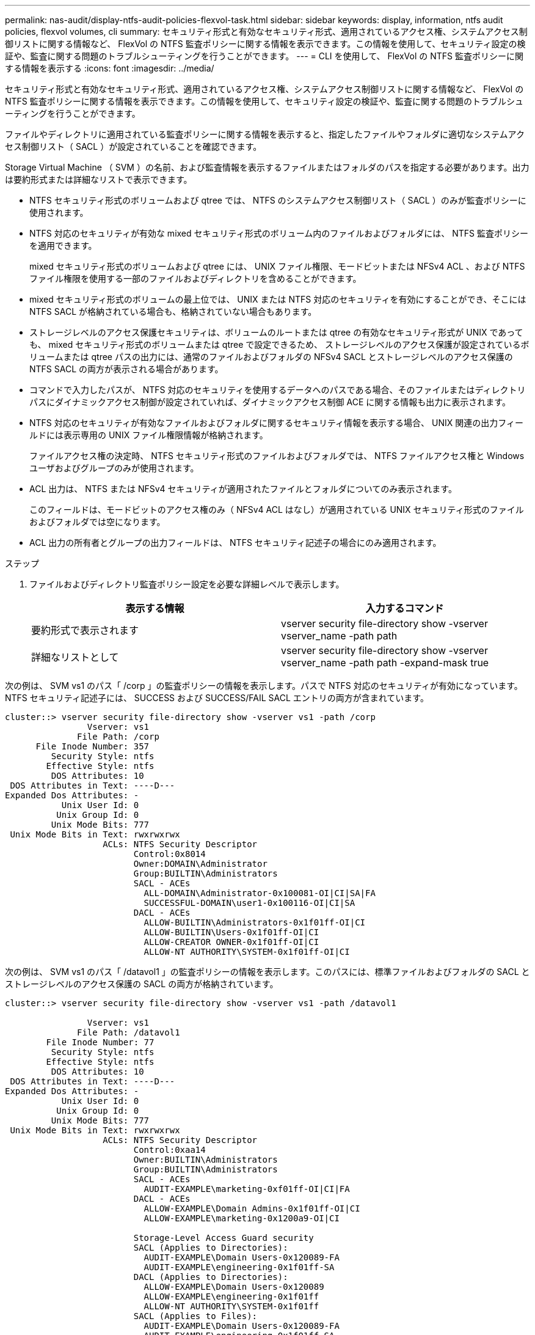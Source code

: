 ---
permalink: nas-audit/display-ntfs-audit-policies-flexvol-task.html 
sidebar: sidebar 
keywords: display, information, ntfs audit policies, flexvol volumes, cli 
summary: セキュリティ形式と有効なセキュリティ形式、適用されているアクセス権、システムアクセス制御リストに関する情報など、 FlexVol の NTFS 監査ポリシーに関する情報を表示できます。この情報を使用して、セキュリティ設定の検証や、監査に関する問題のトラブルシューティングを行うことができます。 
---
= CLI を使用して、 FlexVol の NTFS 監査ポリシーに関する情報を表示する
:icons: font
:imagesdir: ../media/


[role="lead"]
セキュリティ形式と有効なセキュリティ形式、適用されているアクセス権、システムアクセス制御リストに関する情報など、 FlexVol の NTFS 監査ポリシーに関する情報を表示できます。この情報を使用して、セキュリティ設定の検証や、監査に関する問題のトラブルシューティングを行うことができます。

ファイルやディレクトリに適用されている監査ポリシーに関する情報を表示すると、指定したファイルやフォルダに適切なシステムアクセス制御リスト（ SACL ）が設定されていることを確認できます。

Storage Virtual Machine （ SVM ）の名前、および監査情報を表示するファイルまたはフォルダのパスを指定する必要があります。出力は要約形式または詳細なリストで表示できます。

* NTFS セキュリティ形式のボリュームおよび qtree では、 NTFS のシステムアクセス制御リスト（ SACL ）のみが監査ポリシーに使用されます。
* NTFS 対応のセキュリティが有効な mixed セキュリティ形式のボリューム内のファイルおよびフォルダには、 NTFS 監査ポリシーを適用できます。
+
mixed セキュリティ形式のボリュームおよび qtree には、 UNIX ファイル権限、モードビットまたは NFSv4 ACL 、および NTFS ファイル権限を使用する一部のファイルおよびディレクトリを含めることができます。

* mixed セキュリティ形式のボリュームの最上位では、 UNIX または NTFS 対応のセキュリティを有効にすることができ、そこには NTFS SACL が格納されている場合も、格納されていない場合もあります。
* ストレージレベルのアクセス保護セキュリティは、ボリュームのルートまたは qtree の有効なセキュリティ形式が UNIX であっても、 mixed セキュリティ形式のボリュームまたは qtree で設定できるため、 ストレージレベルのアクセス保護が設定されているボリュームまたは qtree パスの出力には、通常のファイルおよびフォルダの NFSv4 SACL とストレージレベルのアクセス保護の NTFS SACL の両方が表示される場合があります。
* コマンドで入力したパスが、 NTFS 対応のセキュリティを使用するデータへのパスである場合、そのファイルまたはディレクトリパスにダイナミックアクセス制御が設定されていれば、ダイナミックアクセス制御 ACE に関する情報も出力に表示されます。
* NTFS 対応のセキュリティが有効なファイルおよびフォルダに関するセキュリティ情報を表示する場合、 UNIX 関連の出力フィールドには表示専用の UNIX ファイル権限情報が格納されます。
+
ファイルアクセス権の決定時、 NTFS セキュリティ形式のファイルおよびフォルダでは、 NTFS ファイルアクセス権と Windows ユーザおよびグループのみが使用されます。

* ACL 出力は、 NTFS または NFSv4 セキュリティが適用されたファイルとフォルダについてのみ表示されます。
+
このフィールドは、モードビットのアクセス権のみ（ NFSv4 ACL はなし）が適用されている UNIX セキュリティ形式のファイルおよびフォルダでは空になります。

* ACL 出力の所有者とグループの出力フィールドは、 NTFS セキュリティ記述子の場合にのみ適用されます。


.ステップ
. ファイルおよびディレクトリ監査ポリシー設定を必要な詳細レベルで表示します。
+
[cols="2*"]
|===
| 表示する情報 | 入力するコマンド 


 a| 
要約形式で表示されます
 a| 
vserver security file-directory show -vserver vserver_name -path path



 a| 
詳細なリストとして
 a| 
vserver security file-directory show -vserver vserver_name -path path -expand-mask true

|===


次の例は、 SVM vs1 のパス「 /corp 」の監査ポリシーの情報を表示します。パスで NTFS 対応のセキュリティが有効になっています。NTFS セキュリティ記述子には、 SUCCESS および SUCCESS/FAIL SACL エントリの両方が含まれています。

[listing]
----
cluster::> vserver security file-directory show -vserver vs1 -path /corp
                Vserver: vs1
              File Path: /corp
      File Inode Number: 357
         Security Style: ntfs
        Effective Style: ntfs
         DOS Attributes: 10
 DOS Attributes in Text: ----D---
Expanded Dos Attributes: -
           Unix User Id: 0
          Unix Group Id: 0
         Unix Mode Bits: 777
 Unix Mode Bits in Text: rwxrwxrwx
                   ACLs: NTFS Security Descriptor
                         Control:0x8014
                         Owner:DOMAIN\Administrator
                         Group:BUILTIN\Administrators
                         SACL - ACEs
                           ALL-DOMAIN\Administrator-0x100081-OI|CI|SA|FA
                           SUCCESSFUL-DOMAIN\user1-0x100116-OI|CI|SA
                         DACL - ACEs
                           ALLOW-BUILTIN\Administrators-0x1f01ff-OI|CI
                           ALLOW-BUILTIN\Users-0x1f01ff-OI|CI
                           ALLOW-CREATOR OWNER-0x1f01ff-OI|CI
                           ALLOW-NT AUTHORITY\SYSTEM-0x1f01ff-OI|CI
----
次の例は、 SVM vs1 のパス「 /datavol1 」の監査ポリシーの情報を表示します。このパスには、標準ファイルおよびフォルダの SACL とストレージレベルのアクセス保護の SACL の両方が格納されています。

[listing]
----
cluster::> vserver security file-directory show -vserver vs1 -path /datavol1

                Vserver: vs1
              File Path: /datavol1
        File Inode Number: 77
         Security Style: ntfs
        Effective Style: ntfs
         DOS Attributes: 10
 DOS Attributes in Text: ----D---
Expanded Dos Attributes: -
           Unix User Id: 0
          Unix Group Id: 0
         Unix Mode Bits: 777
 Unix Mode Bits in Text: rwxrwxrwx
                   ACLs: NTFS Security Descriptor
                         Control:0xaa14
                         Owner:BUILTIN\Administrators
                         Group:BUILTIN\Administrators
                         SACL - ACEs
                           AUDIT-EXAMPLE\marketing-0xf01ff-OI|CI|FA
                         DACL - ACEs
                           ALLOW-EXAMPLE\Domain Admins-0x1f01ff-OI|CI
                           ALLOW-EXAMPLE\marketing-0x1200a9-OI|CI

                         Storage-Level Access Guard security
                         SACL (Applies to Directories):
                           AUDIT-EXAMPLE\Domain Users-0x120089-FA
                           AUDIT-EXAMPLE\engineering-0x1f01ff-SA
                         DACL (Applies to Directories):
                           ALLOW-EXAMPLE\Domain Users-0x120089
                           ALLOW-EXAMPLE\engineering-0x1f01ff
                           ALLOW-NT AUTHORITY\SYSTEM-0x1f01ff
                         SACL (Applies to Files):
                           AUDIT-EXAMPLE\Domain Users-0x120089-FA
                           AUDIT-EXAMPLE\engineering-0x1f01ff-SA
                         DACL (Applies to Files):
                           ALLOW-EXAMPLE\Domain Users-0x120089
                           ALLOW-EXAMPLE\engineering-0x1f01ff
                           ALLOW-NT AUTHORITY\SYSTEM-0x1f01ff
----